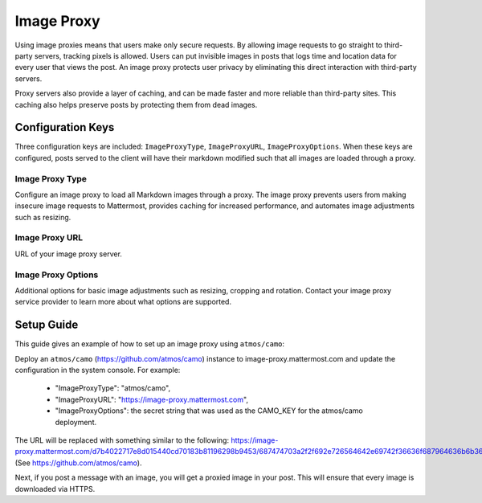 Image Proxy
================================

Using image proxies means that users make only secure requests. By allowing image requests to go straight to third-party
servers, tracking pixels is allowed. Users can put invisible images in posts that logs time and location data
for every user that views the post. An image proxy protects user privacy by eliminating this direct interaction with 
third-party servers.

Proxy servers also provide a layer of caching, and can be made faster and more reliable than third-party sites. This caching 
also helps preserve posts by protecting them from dead images.

Configuration Keys
~~~~~~~~~~~~~~~~~

Three configuration keys are included: ``ImageProxyType``, ``ImageProxyURL``, ``ImageProxyOptions``. When these
keys are configured, posts served to the client will have their markdown modified such that all images are 
loaded through a proxy.

Image Proxy Type
........................

Configure an image proxy to load all Markdown images through a proxy. The image proxy prevents users from making 
insecure image requests to Mattermost, provides caching for increased performance, and automates image adjustments 
such as resizing.

Image Proxy URL
........................

URL of your image proxy server.

Image Proxy Options
........................

Additional options for basic image adjustments such as resizing, cropping and rotation. Contact your image proxy 
service provider to learn more about what options are supported.

Setup Guide
~~~~~~~~~~~~~~~~~

This guide gives an example of how to set up an image proxy using ``atmos/camo``:

Deploy an ``atmos/camo`` (https://github.com/atmos/camo) instance to image-proxy.mattermost.com and update the 
configuration in the system console. For example:
 - "ImageProxyType": "atmos/camo",
 - "ImageProxyURL": "https://image-proxy.mattermost.com",
 - "ImageProxyOptions": the secret string that was used as the CAMO_KEY for the atmos/camo deployment.

.. image:: ../images/image-proxy.png

The URL will be replaced with something similar to the following: https://image-proxy.mattermost.com/d7b4022717e8d015440cd70183b81196298b9453/687474703a2f2f692e726564642e69742f36636f687964636b6b363530312e6a7067 (See `https://github.com/atmos/camo <https://github.com/atmos/camo>`_).
  
Next, if you post a message with an image, you will get a proxied image in your post. This will ensure that every image
is downloaded via HTTPS.
